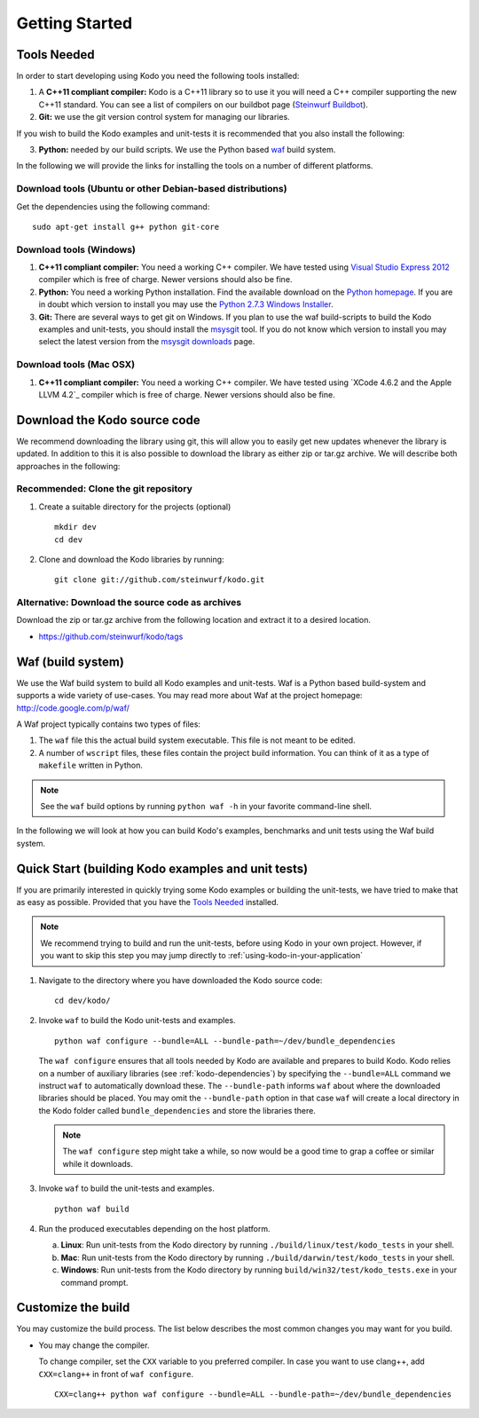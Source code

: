 Getting Started
===============

.. _getting_started

Tools Needed
------------
In order to start developing using Kodo you need the following tools installed:

1. A **C++11 compliant compiler:** Kodo is a C++11 library so to use it
   you will need a C++ compiler supporting the new C++11 standard. You
   can see a list of compilers on our buildbot page (`Steinwurf Buildbot`_).

2. **Git:** we use the git version control system for managing our libraries.

If you wish to build the Kodo examples and unit-tests it is recommended
that you also install the following:

3. **Python:** needed by our build scripts. We use the Python based `waf`_
   build system.

.. _waf: https://code.google.com/p/waf/
.. _Steinwurf Buildbot: http://176.28.49.184:12344


In the following we will provide the links for installing the tools on
a number of different platforms.

Download tools (Ubuntu or other Debian-based distributions)
~~~~~~~~~~~~~~~~~~~~~~~~~~~~~~~~~~~~~~~~~~~~~~~~~~~~~~~~~~~
Get the dependencies using the following command:

::

  sudo apt-get install g++ python git-core

Download tools (Windows)
~~~~~~~~~~~~~~~~~~~~~~~~

1. **C++11 compliant compiler:** You need a working C++ compiler. We have
   tested using `Visual Studio Express 2012`_ compiler which is free of
   charge. Newer versions should also be fine.

2. **Python:** You need a working Python installation. Find the available
   download on the `Python homepage`_. If you are in doubt which version
   to install you may use the `Python 2.7.3 Windows Installer`_.

3. **Git:** There are several ways to get git on Windows. If you plan to use
   the waf build-scripts to build the Kodo examples and unit-tests, you should
   install the msysgit_ tool. If you do not know which version to install you
   may select the latest version from the `msysgit downloads`_ page.

.. _`Visual Studio Express 2012`:
   http://www.microsoft.com/visualstudio/eng/downloads

.. _`Python homepage`:
   http://www.python.org/download/

.. _`Python 2.7.3 Windows Installer`:
   http://www.python.org/ftp/python/2.7.3/python-2.7.3.msi

.. _msysgit:
   http://msysgit.github.com/

.. _`msysgit downloads`:
   https://code.google.com/p/msysgit/downloads/list?q=full+installer+official+git

Download tools (Mac OSX)
~~~~~~~~~~~~~~~~~~~~~~~~

1. **C++11 compliant compiler:** You need a working C++ compiler. We have
   tested using `XCode 4.6.2 and the Apple LLVM 4.2`_ compiler which is free of
   charge. Newer versions should also be fine.


Download the Kodo source code
-----------------------------

We recommend downloading the library using git, this will allow you to
easily get new updates whenever the library is updated. In addition to
this it is also possible to download the library as either zip or tar.gz
archive. We will describe both approaches in the following:

Recommended: Clone the git repository
~~~~~~~~~~~~~~~~~~~~~~~~~~~~~~~~~~~~~

1. Create a suitable directory for the projects (optional)

   ::

     mkdir dev
     cd dev

2. Clone and download the Kodo libraries by running:

   ::

     git clone git://github.com/steinwurf/kodo.git

Alternative: Download the source code as archives
~~~~~~~~~~~~~~~~~~~~~~~~~~~~~~~~~~~~~~~~~~~~~~~~~

Download the zip or tar.gz archive from the following location and
extract it to a desired location.

* https://github.com/steinwurf/kodo/tags


Waf (build system)
------------------

We use the Waf build system to build all Kodo examples and
unit-tests. Waf is a Python based build-system and supports
a wide variety of use-cases. You may read more about Waf at
the project homepage: http://code.google.com/p/waf/

A Waf project typically contains two types of files:

1. The ``waf`` file this the actual build system executable.
   This file is not meant to be edited.

2. A number of ``wscript`` files, these files contain the
   project build information. You can think of it as a type
   of ``makefile`` written in Python.

.. note:: See the ``waf`` build options by running ``python waf -h``
          in your favorite command-line shell.

In the following we will look at how you can build Kodo's examples, benchmarks
and unit tests using the Waf build system.

Quick Start (building Kodo examples and unit tests)
---------------------------------------------------

.. _quick-start:

If you are primarily interested in quickly trying some Kodo examples
or building the unit-tests, we have tried to make that as easy as possible.
Provided that you have the `Tools Needed`_ installed.

.. note:: We recommend trying to build and run the unit-tests, before
          using Kodo in your own project. However, if you want to skip
          this step you may jump directly to :ref:`using-kodo-in-your-application`


1. Navigate to the directory where you have downloaded the Kodo source code:

   ::

     cd dev/kodo/

2. Invoke ``waf`` to build the Kodo unit-tests and examples.

   ::

     python waf configure --bundle=ALL --bundle-path=~/dev/bundle_dependencies

   The ``waf configure`` ensures that all tools needed by Kodo are
   available and prepares to build Kodo.
   Kodo relies on a number of auxiliary libraries (see :ref:`kodo-dependencies`)
   by specifying the ``--bundle=ALL`` command we instruct ``waf`` to
   automatically download these. The ``--bundle-path`` informs ``waf``
   about where the downloaded libraries should be placed. You may
   omit the ``--bundle-path`` option in that case ``waf`` will create a
   local directory in the Kodo folder called  ``bundle_dependencies`` and
   store the libraries there.

   .. note:: The ``waf configure`` step might take a while, so now would be a
             good time to grap a coffee or similar while it downloads.

3. Invoke ``waf`` to build the unit-tests and examples.

   ::

     python waf build

4. Run the produced executables depending on the host platform.

   a. **Linux**: Run unit-tests from the Kodo directory by running
      ``./build/linux/test/kodo_tests`` in your shell.

   b. **Mac**: Run unit-tests from the Kodo directory by running
      ``./build/darwin/test/kodo_tests`` in your shell.

   c. **Windows**: Run unit-tests from the Kodo directory by running
      ``build/win32/test/kodo_tests.exe`` in your command prompt.

Customize the build
-------------------

You may customize the build process. The list below describes the most
common changes you may want for you build.

* You may change the compiler.

  To change compiler, set the ``CXX`` variable to you preferred compiler.
  In case you want to use clang++, add ``CXX=clang++`` in front of ``waf configure``.

  ::

    CXX=clang++ python waf configure --bundle=ALL --bundle-path=~/dev/bundle_dependencies
